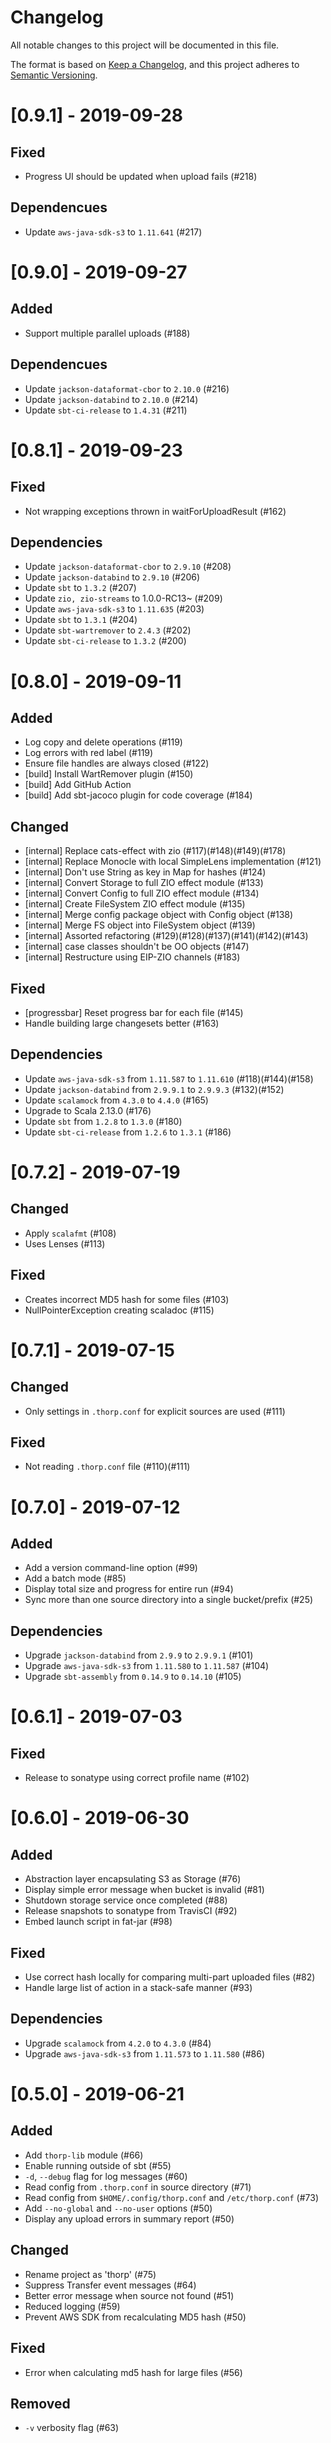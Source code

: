 * Changelog

All notable changes to this project will be documented in this file.

The format is based on [[https://keepachangelog.com/en/1.0.0/][Keep a Changelog]], and this project adheres to
[[https://semver.org/spec/v2.0.0.html][Semantic Versioning]].


* [0.9.1] - 2019-09-28

** Fixed

   - Progress UI should be updated when upload fails (#218)

** Dependencues

   - Update ~aws-java-sdk-s3~ to ~1.11.641~ (#217)

* [0.9.0] - 2019-09-27

** Added

   - Support multiple parallel uploads (#188)

** Dependencues

   - Update ~jackson-dataformat-cbor~ to ~2.10.0~ (#216)
   - Update ~jackson-databind~ to ~2.10.0~ (#214)
   - Update ~sbt-ci-release~ to ~1.4.31~ (#211)

* [0.8.1] - 2019-09-23

** Fixed

   - Not wrapping exceptions thrown in waitForUploadResult (#162)

** Dependencies

   - Update ~jackson-dataformat-cbor~ to ~2.9.10~ (#208)
   - Update ~jackson-databind~ to ~2.9.10~ (#206)
   - Update ~sbt~ to ~1.3.2~ (#207)
   - Update ~zio, zio-streams~ to 1.0.0-RC13~ (#209)
   - Update ~aws-java-sdk-s3~ to ~1.11.635~ (#203)
   - Update ~sbt~ to ~1.3.1~ (#204)
   - Update ~sbt-wartremover~ to ~2.4.3~ (#202)
   - Update ~sbt-ci-release~ to ~1.3.2~ (#200)

* [0.8.0] - 2019-09-11

** Added

   - Log copy and delete operations (#119)
   - Log errors with red label (#119)
   - Ensure file handles are always closed (#122)
   - [build] Install WartRemover plugin (#150)
   - [build] Add GitHub Action
   - [build] Add sbt-jacoco plugin for code coverage (#184)

** Changed

   - [internal] Replace cats-effect with zio (#117)(#148)(#149)(#178)
   - [internal] Replace Monocle with local SimpleLens implementation (#121)
   - [internal] Don't use String as key in Map for hashes (#124)
   - [internal] Convert Storage to full ZIO effect module (#133)
   - [internal] Convert Config to full ZIO effect module (#134)
   - [internal] Create FileSystem ZIO effect module (#135)
   - [internal] Merge config package object with Config object (#138)
   - [internal] Merge FS object into FileSystem object (#139)
   - [internal] Assorted refactoring (#129)(#128)(#137)(#141)(#142)(#143)
   - [internal] case classes shouldn't be OO objects (#147)
   - [internal] Restructure using EIP-ZIO channels (#183)

** Fixed

   - [progressbar] Reset progress bar for each file (#145)
   - Handle building large changesets better (#163)

** Dependencies

   - Update ~aws-java-sdk-s3~ from ~1.11.587~ to ~1.11.610~ (#118)(#144)(#158)
   - Update ~jackson-databind~ from ~2.9.9.1~ to ~2.9.9.3~ (#132)(#152)
   - Update ~scalamock~ from ~4.3.0~ to ~4.4.0~ (#165)
   - Upgrade to Scala 2.13.0 (#176)
   - Update ~sbt~ from ~1.2.8~ to ~1.3.0~ (#180)
   - Update ~sbt-ci-release~ from ~1.2.6~ to ~1.3.1~ (#186)

* [0.7.2] - 2019-07-19

** Changed

   - Apply ~scalafmt~ (#108)
   - Uses Lenses (#113)

** Fixed

   - Creates incorrect MD5 hash for some files (#103)
   - NullPointerException creating scaladoc (#115)

* [0.7.1] - 2019-07-15

** Changed

   - Only settings in ~.thorp.conf~ for explicit sources are used (#111)

** Fixed

   - Not reading ~.thorp.conf~ file (#110)(#111)

* [0.7.0] - 2019-07-12

** Added

   - Add a version command-line option (#99)
   - Add a batch mode (#85)
   - Display total size and progress for entire run (#94)
   - Sync more than one source directory into a single bucket/prefix (#25)

** Dependencies

   - Upgrade ~jackson-databind~ from ~2.9.9~ to ~2.9.9.1~ (#101)
   - Upgrade ~aws-java-sdk-s3~ from ~1.11.580~ to ~1.11.587~ (#104)
   - Upgrade ~sbt-assembly~ from ~0.14.9~ to ~0.14.10~ (#105)

* [0.6.1] - 2019-07-03

** Fixed

   - Release to sonatype using correct profile name (#102)

* [0.6.0] - 2019-06-30

** Added

   - Abstraction layer encapsulating S3 as Storage (#76)
   - Display simple error message when bucket is invalid (#81)
   - Shutdown storage service once completed (#88)
   - Release snapshots to sonatype from TravisCI (#92)
   - Embed launch script in fat-jar (#98)

** Fixed

   - Use correct hash locally for comparing multi-part uploaded files (#82)
   - Handle large list of action in a stack-safe manner (#93)

** Dependencies

   - Upgrade ~scalamock~ from ~4.2.0~ to ~4.3.0~ (#84)
   - Upgrade ~aws-java-sdk-s3~ from ~1.11.573~ to ~1.11.580~ (#86)

* [0.5.0] - 2019-06-21

** Added

   - Add ~thorp-lib~ module (#66)
   - Enable running outside of sbt (#55)
   - ~-d~, ~--debug~ flag for log messages (#60)
   - Read config from ~.thorp.conf~ in source directory (#71)
   - Read config from ~$HOME/.config/thorp.conf~ and ~/etc/thorp.conf~
     (#73)
   - Add ~--no-global~ and ~--no-user~ options (#50)
   - Display any upload errors in summary report (#50)

** Changed

   - Rename project as 'thorp' (#75)
   - Suppress Transfer event messages (#64)
   - Better error message when source not found (#51)
   - Reduced logging (#59)
   - Prevent AWS SDK from recalculating MD5 hash (#50)

** Fixed

   - Error when calculating md5 hash for large files (#56)

** Removed

   - ~-v~ verbosity flag (#63)

** Dependencies

   - Upgrade ~aws-java-sdk-s3~ from ~1.11.569~ to ~1.11.570~ (#57)

* [0.4.0] - 2019-06-11

** Added

   - Multi-part uploads
   - ~--include~ to select files for synchronisation
   - Upload progress bar

** Changed

   - ~--filter~ renamed to ~-exclude~

** Fixed

   - Fetch md5 hashes for all remote objects, not just the first 1000
   - Handle when a file goes away between scanning and uploading

** Dependencies

   - Removed ~reactive-aws-s3-{core,cats}~ and the AWS SDK v2 that it
     depended upon in favour of the AWS SDK v1
   - Upgrade ~aws-java-sdk-s3~ from ~1.11.560~ to ~1.11.569~
   - Upgrade ~cats-effect~ from ~1.2.0~ to ~1.3.1~
   - Upgade ~scalatest~ from ~3.0.7~ to ~3.0.8~

* [0.3.0] - 2019-05-23

** Added

   - Filter to exclude files

* [0.2.0] - 2019-05-22

** Added

   - Display count of the number of files uploaded

** Changed

   - Improved performance by fetching all MD5 hashes from S3 in single
     request at startup

* [0.1.0] - 2019-05-13

** Added

   - Initial Release
   - Synchronise files with an S3 bucket, using an MD5 hash to
     identify when the file has changed and needs to be uploaded
